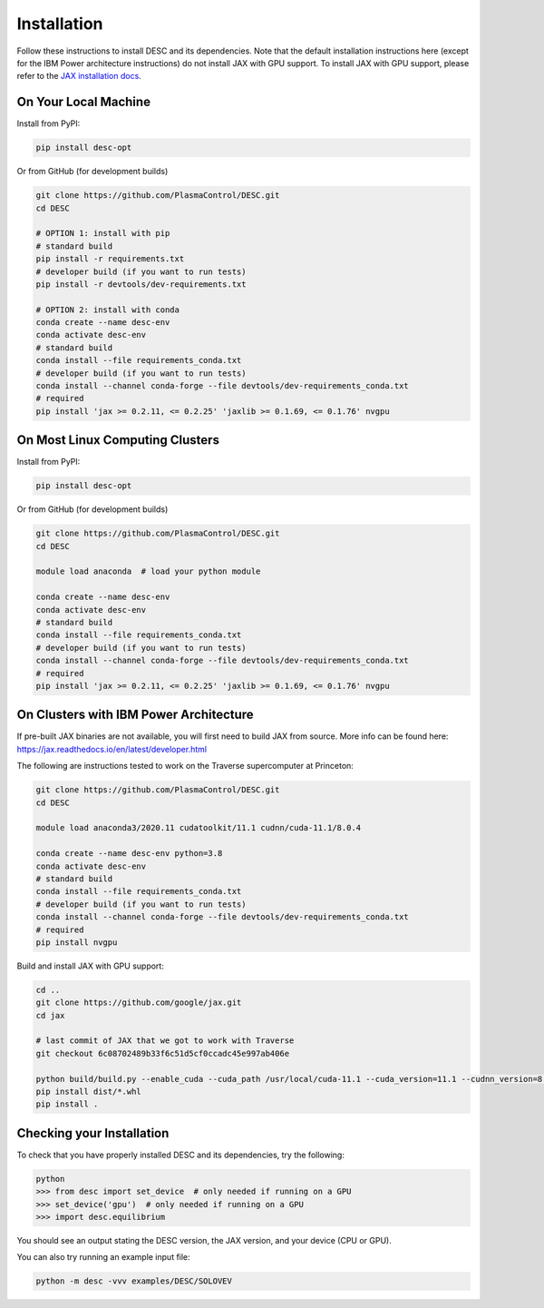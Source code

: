 ============
Installation
============

Follow these instructions to install DESC and its dependencies. 
Note that the default installation instructions here (except for the IBM Power architecture instructions) do not install JAX with GPU support.
To install JAX with GPU support, please refer to the `JAX installation docs <https://github.com/google/jax#installation>`_.

On Your Local Machine
*********************

Install from PyPI:

.. code-block:: console

    pip install desc-opt

Or from GitHub (for development builds)

.. code-block:: sh

    git clone https://github.com/PlasmaControl/DESC.git
    cd DESC

    # OPTION 1: install with pip
    # standard build
    pip install -r requirements.txt
    # developer build (if you want to run tests)
    pip install -r devtools/dev-requirements.txt

    # OPTION 2: install with conda
    conda create --name desc-env
    conda activate desc-env
    # standard build
    conda install --file requirements_conda.txt
    # developer build (if you want to run tests)
    conda install --channel conda-forge --file devtools/dev-requirements_conda.txt
    # required
    pip install 'jax >= 0.2.11, <= 0.2.25' 'jaxlib >= 0.1.69, <= 0.1.76' nvgpu

On Most Linux Computing Clusters
********************************

Install from PyPI:

.. code-block:: console

    pip install desc-opt

Or from GitHub (for development builds)

.. code-block:: sh

    git clone https://github.com/PlasmaControl/DESC.git
    cd DESC

    module load anaconda  # load your python module

    conda create --name desc-env
    conda activate desc-env
    # standard build
    conda install --file requirements_conda.txt
    # developer build (if you want to run tests)
    conda install --channel conda-forge --file devtools/dev-requirements_conda.txt
    # required
    pip install 'jax >= 0.2.11, <= 0.2.25' 'jaxlib >= 0.1.69, <= 0.1.76' nvgpu

On Clusters with IBM Power Architecture
***************************************

If pre-built JAX binaries are not available, you will first need to build JAX from source.
More info can be found here: https://jax.readthedocs.io/en/latest/developer.html

The following are instructions tested to work on the Traverse supercomputer at Princeton:

.. code-block:: sh

    git clone https://github.com/PlasmaControl/DESC.git
    cd DESC

    module load anaconda3/2020.11 cudatoolkit/11.1 cudnn/cuda-11.1/8.0.4

    conda create --name desc-env python=3.8
    conda activate desc-env
    # standard build
    conda install --file requirements_conda.txt
    # developer build (if you want to run tests)
    conda install --channel conda-forge --file devtools/dev-requirements_conda.txt
    # required
    pip install nvgpu

Build and install JAX with GPU support:

.. code-block:: sh

    cd ..
    git clone https://github.com/google/jax.git
    cd jax

    # last commit of JAX that we got to work with Traverse
    git checkout 6c08702489b33f6c51d5cf0ccadc45e997ab406e

    python build/build.py --enable_cuda --cuda_path /usr/local/cuda-11.1 --cuda_version=11.1 --cudnn_version=8.0.4 --cudnn_path /usr/local/cudnn/cuda-11.1/8.0.4 --noenable_mkl_dnn --bazel_path /usr/bin/bazel --target_cpu=ppc
    pip install dist/*.whl
    pip install .

Checking your Installation
**************************

To check that you have properly installed DESC and its dependencies, try the following:

.. code-block:: pycon

    python
    >>> from desc import set_device  # only needed if running on a GPU
    >>> set_device('gpu')  # only needed if running on a GPU
    >>> import desc.equilibrium


You should see an output stating the DESC version, the JAX version, and your device (CPU or GPU).

You can also try running an example input file:

.. code-block:: console

    python -m desc -vvv examples/DESC/SOLOVEV

